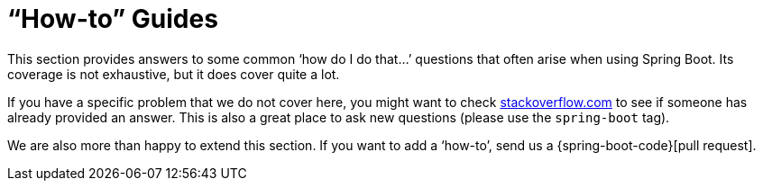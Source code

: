 [[howto]]
= "`How-to`" Guides



This section provides answers to some common '`how do I do that...`' questions that often arise when using Spring Boot.
Its coverage is not exhaustive, but it does cover quite a lot.

If you have a specific problem that we do not cover here, you might want to check https://stackoverflow.com/tags/spring-boot[stackoverflow.com] to see if someone has already provided an answer.
This is also a great place to ask new questions (please use the `spring-boot` tag).

We are also more than happy to extend this section.
If you want to add a '`how-to`', send us a {spring-boot-code}[pull request].




















